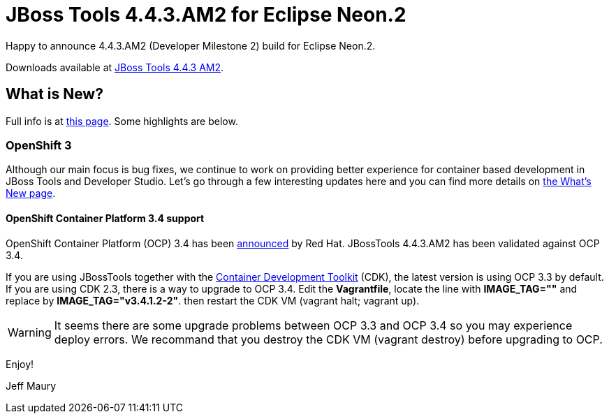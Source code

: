 = JBoss Tools 4.4.3.AM2 for Eclipse Neon.2
:page-layout: blog
:page-author: jeffmaury
:page-tags: [release, jbosstools, jbosscentral]
:page-date: 2017-02-01

Happy to announce 4.4.3.AM2 (Developer Milestone 2) build for Eclipse Neon.2.

Downloads available at link:/downloads/jbosstools/neon/4.4.3.AM2.html[JBoss Tools 4.4.3 AM2].

== What is New?

Full info is at link:/documentation/whatsnew/jbosstools/4.4.3.AM2.html[this page]. Some highlights are below.

=== OpenShift 3

Although our main focus is bug fixes, we continue to work on providing better experience for container based development in JBoss Tools and Developer Studio. Let's go through a few interesting updates here and you can find more details on link:/documentation/whatsnew/jbosstools/4.4.2.AM1.html[the What's New page].

==== OpenShift Container Platform 3.4 support

OpenShift Container Platform (OCP) 3.4 has been
https://www.redhat.com/en/about/press-releases/red-hat-breaks-down-barriers-enterprise-container-adoption-dynamic-storage-provisioning-latest-version-red-hat-openshift-container-platform[announced, window="_blank"] by Red Hat.
JBossTools 4.4.3.AM2 has been validated against OCP 3.4.

If you are using JBossTools together with the https://developers.redhat.com/products/cdk/overview/[Container Development Toolkit, window="_blank"] (CDK),
the latest version is using OCP 3.3 by default. If you are using CDK 2.3, there is a way to upgrade to OCP 3.4. Edit the *Vagrantfile*,
locate the line with *IMAGE_TAG=""* and replace by *IMAGE_TAG="v3.4.1.2-2"*. then restart the CDK VM (vagrant halt; vagrant up).

WARNING: It seems there are some upgrade problems between OCP 3.3 and OCP 3.4 so you may experience deploy errors. We recommand
that you destroy the CDK VM (vagrant destroy) before upgrading to OCP.


Enjoy!

Jeff Maury

